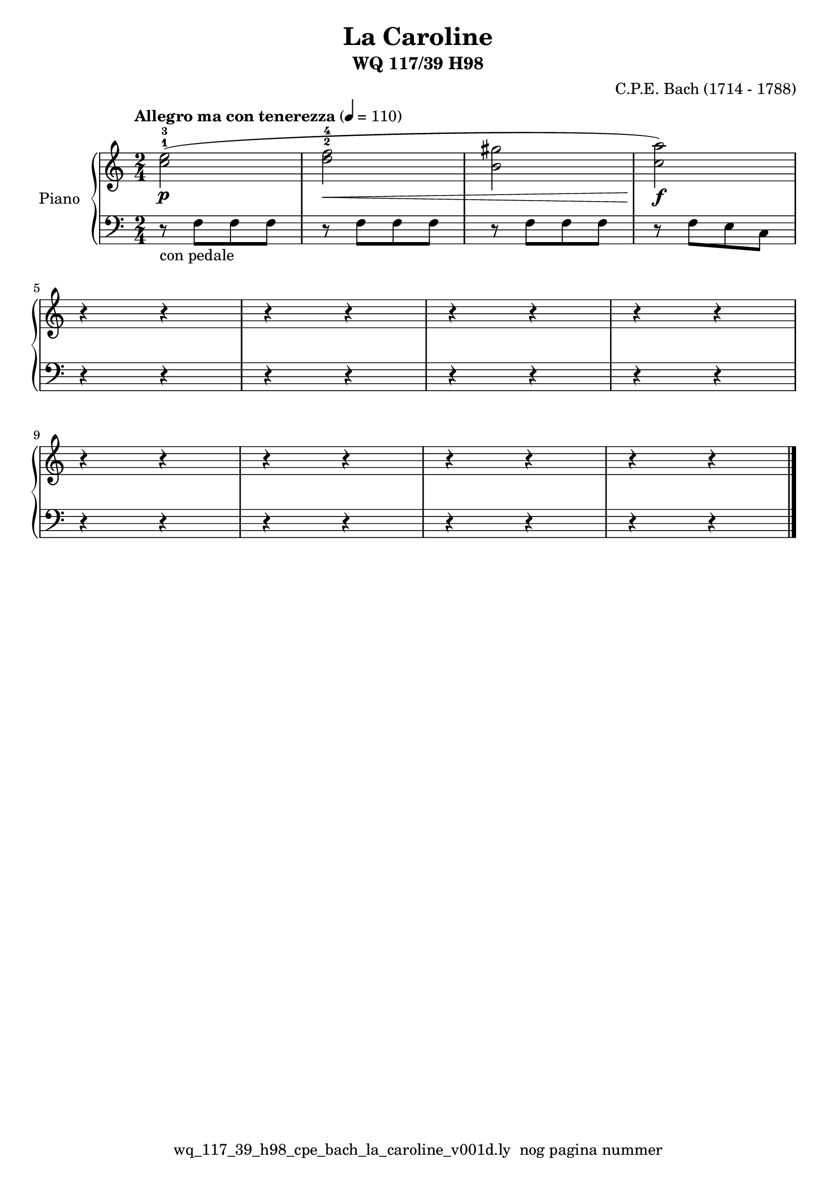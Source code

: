 \version "2.22.2"
% file: wq_117_39_h98_cpe_bach_la_caroline_v001d.ly
% C.X. la Fontaine
% 20240107 

\pointAndClickOff

\language "english"  % letop tbv aanduiding s (=sharp) en f (=flat)

upper = 
            {
            \clef treble
            \key c \major
            \time 2/4
            \tempo "Allegro ma con tenerezza" 4 = 110

            % Haakje open voor begin m1 
            % en haakje sluiten na m4 zorgt voor een slur over m1 t/m m4
            %%\set fingeringOrientations = #'(left)
            \set fingeringOrientations = #'(up)
           
           % Upper Regel1
            <c''-1 e''-3>2\p(  \bar "|" % m1 -- voorbeeld gebruik van beams
            
            <d''-2 f''-4>2\<   \bar "|"  % m2 -- start met \< 
            <b'  gs''>2        \bar "|" % m3 -- omdat taal engels is gebruik f voor flat en s voor sharp
            <c'' a''>2)\!\f    \bar "|" % m4 -- stop cresendo met \!
            \break

           % Upper Regel2
           r4 r4 \bar "|" % m5
           r4 r4 \bar "|" % m6
           r4 r4 \bar "|" % m7
           r4 r4 \bar "|" % m8
           \break

           % Upper Regel3
           r4 r4 \bar "|"  % m9
           r4 r4 \bar "|"  % m10
           r4 r4 \bar "|"  % m11
           r4 r4 \bar "|." % m12
           \break


          } 

lower =
            {
            \clef bass
            \key c \major
            \time 2/4

            % Lower Regel1
            r8-"con pedale" f8 [f8 f8]  \bar "|" % m1 -- voorbeeld gebruik van beams
                                        \bar "|" %    -- letop de beam bestaat uit 3 1/8 f noten
            r8 f8 [f8 f8]               \bar "|" % m2
            r8 f8 [f8 f8]               \bar "|" % m3
            r8 f8 [e8 c8]               \bar "|" % m4
            \break

            % Lower Regel2
            r4 r4 \bar "|" % m5
            r4 r4 \bar "|" % m6
            r4 r4 \bar "|" % m7
            r4 r4 \bar "|" % m8
            \break

            % Lower Regel3
            r4 r4 \bar "|"  % m9
            r4 r4 \bar "|"  % m10
            r4 r4 \bar "|"  % m11
            r4 r4 \bar "|." % m12
            \break
          }


\book {
  \header {
    title =  "La Caroline"
    composer =  "C.P.E. Bach (1714 - 1788)"
    encodingsoftware =  "Handmatig"
    encodingdate =  "20240107"
    subtitle =  "WQ 117/39 H98"
    first-page-number = 1
    tagline = "wq_117_39_h98_cpe_bach_la_caroline_v001d.ly  nog pagina nummer" % dit onderdrukt de default footer
  }
  

  %#(set-global-staff-size 19.997457142857144)
  %\paper {
  %
  %   paper-width = 21.59\cm
  %   paper-height = 27.94\cm
  %   top-margin = 1.5\cm
  %   bottom-margin = 1.5\cm
  %   left-margin = 1.5\m
  %   right-margin = 1.5\m
  %   indent = 1.6607692307692308\cm
  %   short-indent = 1.3286153846153848\cm
  %   }



  % The score definition
  \score {
    <<
      \new PianoStaff \with { instrumentName = "Piano" } <<
        \new Staff = "up"   \upper
        \new Staff = "down" \lower
      >>
    >>
    % To create MIDI output, uncomment the following line:
    \midi {}  % This command creates a midi file
    \layout{} % This command creates a pdf file
  }

}

